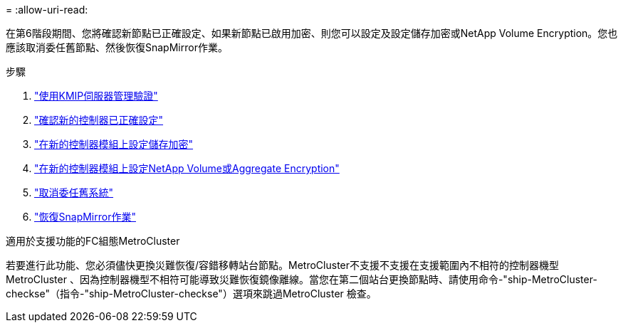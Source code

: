 = 
:allow-uri-read: 


在第6階段期間、您將確認新節點已正確設定、如果新節點已啟用加密、則您可以設定及設定儲存加密或NetApp Volume Encryption。您也應該取消委任舊節點、然後恢復SnapMirror作業。

.步驟
. link:manage-authentication-using-kmip-servers.html["使用KMIP伺服器管理驗證"]
. link:ensure_new_controllers_are_set_up_correctly.html["確認新的控制器已正確設定"]
. link:set_up_storage_encryption_new_module.html["在新的控制器模組上設定儲存加密"]
. link:set_up_netapp_volume_encryption_new_module.html["在新的控制器模組上設定NetApp Volume或Aggregate Encryption"]
. link:decommission_old_system.html["取消委任舊系統"]
. link:resume_snapmirror_operations.html["恢復SnapMirror作業"]


.適用於支援功能的FC組態MetroCluster
若要進行此功能、您必須儘快更換災難恢復/容錯移轉站台節點。MetroCluster不支援不支援在支援範圍內不相符的控制器機型MetroCluster 、因為控制器機型不相符可能導致災難恢復鏡像離線。當您在第二個站台更換節點時、請使用命令-"ship-MetroCluster-checkse"（指令-"ship-MetroCluster-checkse"）選項來跳過MetroCluster 檢查。
